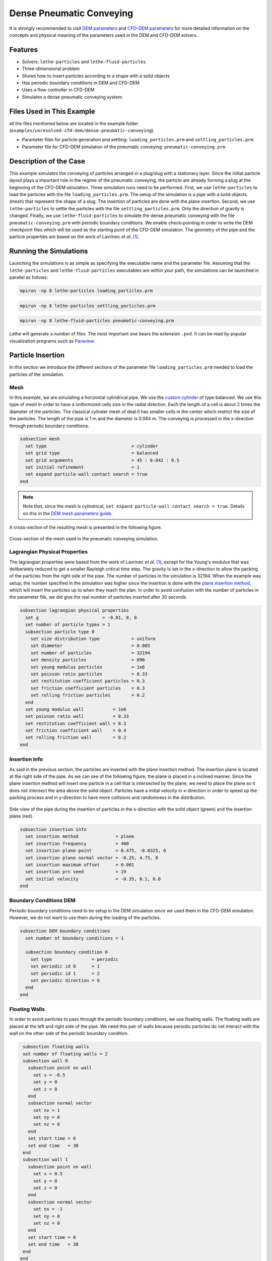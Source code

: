 ==================================
Dense Pneumatic Conveying
==================================

It is strongly recommended to visit `DEM parameters <../../../parameters/dem/dem.html>`_  and `CFD-DEM parameters <../../../parameters/unresolved-cfd-dem/unresolved-cfd-dem.html>`_ for more detailed information on the concepts and physical meaning of the parameters used in the DEM and CFD-DEM solvers.

----------------------------------
Features
----------------------------------

- Solvers: ``lethe-particles`` and ``lethe-fluid-particles``
- Three-dimensional problem
- Shows how to insert particles according to a shape with a solid objects
- Has periodic boundary conditions in DEM and CFD-DEM
- Uses a flow controller in CFD-DEM
- Simulates a dense pneumatic conveying system


---------------------------
Files Used in This Example
---------------------------

all the files mentioned below are located in the example folder (``examples/unresolved-cfd-dem/dense-pneumatic-conveying``).

- Parameter files for particle generation and settling: ``loading_particles.prm`` and ``settling_particles.prm``
- Parameter file for CFD-DEM simulation of the pneumatic conveying: ``pneumatic-conveying.prm``


-----------------------
Description of the Case
-----------------------

This example simulates the conveying of particles arranged in a plug/slug with a stationary layer.
Since the initial particle layout plays a important role in the regime of the pneumatic conveying, the particle are already forming a plug at the beginning of the CFD-DEM simulation.
Three simulation runs need to be performed.
First, we use ``lethe-particles`` to load the particles with the file ``loading_particles.prm``.
The setup of the simulation is a pipe with a solid objects (mesh) that represent the shape of a slug.
The insertion of particles are done with the plane insertion.
Second, we use ``lethe-particles`` to settle the particles with the file ``settling_particles.prm``. Only the direction of gravity is changed.
Finally, we use ``lethe-fluid-particles`` to simulate the dense pneumatic conveying with the file ``pneumatic-conveying.prm`` with periodic boundary conditions.
We enable check-pointing in order to write the DEM checkpoint files which will be used as the starting point of the CFD-DEM simulation.
The geometry of the pipe and the particle properties are based on the work of Lavrinec *et al*. `[1] <https://doi.org/10.1016/j.powtec.2020.07.070>`_.


---------------------------
Running the Simulations
---------------------------
Launching the simulations is as simple as specifying the executable name and the parameter file. Assuming that the ``lethe-particles`` and ``lethe-fluid-particles`` executables are within your path, the simulations can be launched in parallel as follows:

.. code-block:: text
  :class: copy-button

  mpirun -np 8 lethe-particles loading_particles.prm

.. code-block:: text
  :class: copy-button

  mpirun -np 8 lethe-particles settling_particles.prm

.. code-block:: text
  :class: copy-button

  mpirun -np 8 lethe-fluid-particles pneumatic-conveying.prm

Lethe will generate a number of files. The most important one bears the extension ``.pvd``. It can be read by popular visualization programs such as `Paraview <https://www.paraview.org/>`_.


-------------------
Particle Insertion
-------------------

In this section we introduce the different sections of the parameter file ``loading_particles.prm`` needed to load the particles of the simulation.

Mesh
~~~~~

In this example, we are simulating a horizontal cylindrical pipe. We use the `custom cylinder <https://chaos-polymtl.github.io/lethe/documentation/parameters/cfd/mesh.html>`_ of type balanced. We use this type of mesh in order to have a uniformized cells size in the radial direction. Each the length of a cell is about 2 times the diameter of the particles. The classical cylinder mesh of deal.II has smaller cells in the center which restrict the size of the particles. The length of the pipe is 1 m and the diameter is 0.084 m. The conveying is processed in the x-direction through periodic boundary conditions.

.. code-block:: text

   subsection mesh
     set type                                = cylinder
     set grid type                           = balanced
     set grid arguments                      = 45 : 0.042 : 0.5
     set initial refinement                  = 1
     set expand particle-wall contact search = true
   end

.. note::
    Note that, since the mesh is cylindrical, ``set expand particle-wall contact search = true``. Details on this in the `DEM mesh parameters guide <../../../parameters/dem/mesh.html>`_.

A cross-section of the resulting mesh is presented in the following figure.

.. figure:: images/mesh-particle.png
    :alt: Mesh cross-section.
    :align: center

    Cross-section of the mesh used in the pneumatic conveying simulation.

Lagrangian Physical Properties
~~~~~~~~~~~~~~~~~~~~~~~~~~~~~~~

The lagrangian properties were based from the work of Lavrinec *et al*. `[1] <https://doi.org/10.1016/j.powtec.2020.07.070>`_, except for the Young's modulus that was deliberately reduced to get a smaller Rayleigh critical time step.
The gravity is set in the x-direction to allow the packing of the particles from the right side of the pipe.
The number of particles in the simulation is 32194. When the example was setup, the number specified in the simulation was higher since the insertion is done with the `plane insertion method <../../../parameters/dem/insertion_info.html#plane>`_, which will insert the particles up to when they reach the plan.
In order to avoid confusion with the number of particles in the parameter file, we did give the real number of particles inserted after 30 seconds.

.. code-block:: text

   subsection lagrangian physical properties
     set g                        = -9.81, 0, 0
     set number of particle types = 1
     subsection particle type 0
       set size distribution type            = uniform
       set diameter                          = 0.005
       set number of particles               = 32194
       set density particles                 = 890
       set young modulus particles           = 1e6
       set poisson ratio particles           = 0.33
       set restitution coefficient particles = 0.3
       set friction coefficient particles    = 0.3
       set rolling friction particles        = 0.2
     end
     set young modulus wall           = 1e6
     set poisson ratio wall           = 0.33
     set restitution coefficient wall = 0.3
     set friction coefficient wall    = 0.4
     set rolling friction wall        = 0.2
   end

Insertion Info
~~~~~~~~~~~~~~
As said in the previous section, the particles are inserted with the plane insertion method. The insertion plane is located at the right side of the pipe. As we can see of the following figure, the plane is placed in a inclined manner. Since the plane insertion method will insert one particle in a cell that is intersected by the plane, we need to place the plane so it does not intersect the area above the solid object. Particles have a initial velocity in x-direction in order to speed up the packing process and in y-direction to have more collisions and randomness in the distribution.

.. figure:: images/insertion.png
    :alt: insertion.
    :align: center

    Side view of the pipe during the insertion of particles in the x-direction with the solid object (green) and the insertion plane (red).

.. code-block:: text

   subsection insertion info
     set insertion method              = plane
     set insertion frequency           = 400
     set insertion plane point         = 0.475, -0.0325, 0
     set insertion plane normal vector = -0.25, 4.75, 0
     set insertion maximum offset      = 0.001
     set insertion prn seed            = 19
     set initial velocity              = -0.35, 0.1, 0.0
   end


Boundary Conditions DEM
~~~~~~~~~~~~~~~~~~~~~~~
Periodic boundary conditions need to be setup in the DEM simulation since we used them in the CFD-DEM simulation. However, we do not want to use them during the loading of the particles.

.. code-block:: text

   subsection DEM boundary conditions
     set number of boundary conditions = 1

     subsection boundary condition 0
       set type               = periodic
       set periodic id 0      = 1
       set periodic id 1      = 2
       set periodic direction = 0
     end
   end

Floating Walls
~~~~~~~~~~~~~~

In order to avoid particles to pass through the periodic boundary conditions, we use floating walls. The floating walls are placed at the left and right side of the pipe. We need this pair of walls because periodic particles do not interact with the wall on the other side of the periodic boundary condition.

.. code-block:: text

   subsection floating walls
   set number of floating walls = 2
   subsection wall 0
     subsection point on wall
       set x = -0.5
       set y = 0
       set z = 0
     end
     subsection normal vector
       set nx = 1
       set ny = 0
       set nz = 0
     end
     set start time = 0
     set end time   = 30
   end
   subsection wall 1
     subsection point on wall
       set x = 0.5
       set y = 0
       set z = 0
     end
     subsection normal vector
       set nx = -1
       set ny = 0
       set nz = 0
     end
     set start time = 0
     set end time   = 30
   end
  end

Solid Objects
~~~~~~~~~~~~~~

The solid object is a simplex surface mesh that represents the shape of a slug. The mesh is generated with the `Gmsh <https://gmsh.info/>`_ software.
The length of the slug is 0.5 m for the area that fully obstruct the pipe, and there are 45° inclined planes for the rear and the front of the slug. The stationary layer (the layer between periodic slugs) has a height of 0.021 m which represents a fraction of 20% of the cross-section area of the pipe. The followinf fiTure shows the different parts of the slug.

.. figure:: images/slug.png
    :alt: Slug
    :align: center

    Different parts of the slug in a dense pneumatic conveying.

.. code-block:: text

   subsection solid objects
     set number of solids = 1
     subsection solid object 0
       subsection mesh
         set type      = gmsh
         set file name = slug-shape.msh
         set simplex   = true
       end
     end
   end

Model Parameters
~~~~~~~~~~~~~~~~
The model parameters are quite standard for a DEM simulation with the nonlinear Hertz-Mindlin contact force method, a constant rolling resistance torque method, and the velocity Verlet integration method. Here, we use the `Adaptive Sparse Contacts <../../../parameters/dem/model_parameters.html#adaptive-sparse-contacts-asc>`_
method to speedup the simulation. The method will disabled the contact computation in quasi-static areas which represents a significant part of the domain during the loading of the particles. Weight factor parameters for the ASC status are use in the load balancing method. No further explanation a given about the method, a future example will be added in order to detail it and to compare the performance gain.

.. code-block:: text

   subsection model parameters
     subsection contact detection
       set contact detection method = dynamic
       set neighborhood threshold   = 1.3
     end
     subsection load balancing
       set load balance method     = dynamic_with_sparse_contacts
       set threshold               = 0.5
       set dynamic check frequency = 8000
       set active weight factor    = 0.8
       set inactive weight factor  = 0.6
     end
     set particle particle contact force method = hertz_mindlin_limit_overlap
     set particle wall contact force method     = nonlinear
     set integration method                     = velocity_verlet
     set rolling resistance torque method       = constant_resistance
     subsection adaptive sparse contacts
       set enable adaptive sparse contacts = true
       set enable particle advection       = false
       set granular temperature threshold  = 1e-4
       set solid fraction threshold        = 0.4
     end
   end


Simulation Control
~~~~~~~~~~~~~~~~~~~~~~~~~~~~

Here, we define the time-step and the simulation end time. 30 seconds of simulation are needed to load the particles. This long simulation time is caused by the plane insertion method that inserts only a small number of particles at a time (about 1000 particles per second of simulation).

.. code-block:: text

    subsection simulation control
      set time step        = 5e-5
      set time end         = 30
      set log frequency    = 500
      set output frequency = 1200
      set output path      = ./output_dem/
    end

Restart
~~~~~~~~

Check pointing is enabled since we need the output to rerun the DEM solver with the particles settled in the pipe. The check pointing occurs each 1.5 seconds, in case we need to stop and restart the loading simulation.

.. code-block:: text

    subsection restart
      set checkpoint = true
      set frequency  = 30000
      set restart    = false
      set filename   = dem
    end


-------------------
Settling particles
-------------------

In this section we show the difference of the parameter file ``settling_particles.prm`` needed to settle the particles with the same gravity direction as the pneumatic conveying simulation. Also, many sections related to the loading are not needed such as the the insertion info, the floating walls, and the solid objects.

Simulation Control
~~~~~~~~~~~~~~~~~~~~
Here we allow a 2.5 seconds for the settling of the particles. Since this simulation is a restart of the loading particle simulation, the end time is 32.5 seconds.

.. code-block:: text

    subsection simulation control
      set time step        = 5e-5
      set time end         = 30
      set log frequency    = 500
      set output frequency = 1200
      set output path      = ./output_dem/
    end

Restart
~~~~~~~~

This simulation reads the restart, meaning this option is set to true. Also, the check pointing is reduce to 0.5 seconds.

.. code-block:: text

    subsection restart
      set checkpoint = true
      set frequency  = 30000
      set restart    = true
      set filename   = dem
    end

Lagrangian Physical Properties
~~~~~~~~~~~~~~~~~~~~~~~~~~~~~~~
The main difference in this simulation is that the gravity is changed to the y-direction, according to the next simulation using the CFD-DEM solver.

.. code-block:: text

   subsection lagrangian physical properties
     set g                        = 0, -9.81, 0
     set number of particle types = 1
     subsection particle type 0
       set size distribution type            = uniform
       set diameter                          = 0.005
       set number of particles               = 32194
       set density particles                 = 890
       set young modulus particles           = 1e6
       set poisson ratio particles           = 0.33
       set restitution coefficient particles = 0.3
       set friction coefficient particles    = 0.3
       set rolling friction particles        = 0.2
     end
     set young modulus wall           = 1e6
     set poisson ratio wall           = 0.33
     set restitution coefficient wall = 0.3
     set friction coefficient wall    = 0.4
     set rolling friction wall        = 0.2
   end


---------------------------------
Pneumatic Conveying Simulation
---------------------------------

The CFD simulation is to be carried out using the slug in the previous step. We will discuss the different parameter file sections.
The mesh and the DEM boundary condition sections are identical to the ones in the DEM simulations and will not be shown again.

Lagrangian Physical Properties
~~~~~~~~~~~~~~~~~~~~~~~~~~~~~~~
The physical properties of the particles are the same as in the DEM simulations, except for the Young's modulus that was increased.

.. code-block:: text

   subsection lagrangian physical properties
     set g                        = 0, -9.81, 0
     set number of particle types = 1
     subsection particle type 0
       set size distribution type            = uniform
       set diameter                          = 0.005
       set number of particles               = 32194
       set density particles                 = 890
       set young modulus particles           = 1e7
       set poisson ratio particles           = 0.33
       set restitution coefficient particles = 0.3
       set friction coefficient particles    = 0.3
       set rolling friction particles        = 0.2
     end
     set young modulus wall           = 1e7
     set poisson ratio wall           = 0.33
     set restitution coefficient wall = 0.3
     set friction coefficient wall    = 0.4
     set rolling friction wall        = 0.2
   end

Model Parameters
~~~~~~~~~~~~~~~~
Model parameters are the same as in the DEM simulation, but we do not use any strategies for enhanced performance such as load balancing or adaptive sparse contacts.

.. code-block:: text

   subsection model parameters
     subsection contact detection
       set contact detection method = dynamic
       set neighborhood threshold   = 1.3
     end
     set particle particle contact force method = hertz_mindlin_limit_overlap
     set particle wall contact force method     = nonlinear
     set integration method                     = velocity_verlet
     set rolling resistance torque method       = constant_resistance
   end

Simulation Control
~~~~~~~~~~~~~~~~~~~~~~~~~~~~

The simulation lasts 10 seconds and the CFD time step is 5e-4 seconds.

.. code-block:: text

    subsection simulation control
      set method               = bdf1
      set output name          = cfd_dem
      set output frequency     = 10
      set startup time scaling = 0.6
      set time end             = 10
      set time step            = 5e-4
      set output path          = ./output/
    end

Physical Properties
~~~~~~~~~~~~~~~~~~~~~~~~~~~~

The physical properties of air are the same as Lavrinec *et al*. `[1] <https://doi.org/10.1016/j.powtec.2020.07.070>`_

.. code-block:: text

    subsection physical properties
      subsection fluid 0
        set kinematic viscosity = 1.5e-5
        set density             = 1.205
      end
    end

Boundary Conditions
~~~~~~~~~~~~~~~~~~~~~~~~~~~~

The boundary condition at the wall of the pipe is a weak function where the Dirichlet condition is weakly imposed as a no-slip condition. The inlet and the outlet have periodic boundaries `See here <../../../parameters/cfd/boundary_conditions_cfd.html>`_ for more information about those boundary conditions.

.. code-block:: text

    subsection boundary conditions
      set number = 2
      subsection bc 0
        set id   = 1
        set type = function weak
        set beta = 100
        subsection u
          set Function expression = 0
        end
        subsection v
          set Function expression = 0
        end
        subsection w
          set Function expression = 0
        end
      end
      subsection bc 1
        set id                 = 1
        set type               = periodic
        set periodic_id        = 2
        set periodic_direction = 0
      end
    end

Flow control
~~~~~~~~~~~~~~~~~~

Since the simulation has periodic boundary conditions, a correction force is needed to drive the flow to compensate the pressure loss in the pipe. In other to achieve this, we use the `dynamic flow controller <../../../parameters/cfd/dynamic_flow_control.html>`_. Here, we also apply a proportional beta force on particles. The average velocity is set to 3 m/s, this correspond to the average on the whole domain in regards of the void fraction. The flow controller performs well for CFD simulation, but has some limitation for CFD-DEM simulation. By default, the controller has a high stiffness and aims to correct the flow for the next time step. However, the carrying of particles by the flow leads to a delay in the force correction and results in a oscillation of the velocity of the flow. To avoid this, we use the beta threshold and the alpha relaxation parameter. Here, the beta value will not be updated if the new value is within the 5% of the previous value. Also, the correction to apply to the previous beta value is reduce by a factor of 0.25. This way, the velocity of the flow and the particles are more stable.

.. code-block:: text

   subsection flow control
     set enable               = true
     set enable beta particle = true
     set average velocity     = 3
     set flow direction       = 0
     set beta threshold       = 0.05
     set alpha                = 0.25
     set verbosity            = verbose
   end

Void Fraction
~~~~~~~~~~~~~~~

We choose the `quadrature centred method (QCM) <../../../theory/multiphase/cfd_dem/unresolved_cfd-dem.html#the-quadrature-centered-method>`_  to calculate void fraction. The ``l2 smoothing factor`` we choose is the square of twice the diameter of the particles.

.. code-block:: text

    subsection void fraction
      set mode                = qcm
      set read dem            = true
      set dem file name       = dem
      set l2 smoothing factor = 0.0001
    end

CFD-DEM
~~~~~~~~~~

The chosen drag model is Kock and Hill, and we use the Saffman lift force, the buoyancy force, and the pressure force. The coupling frequency is set to 100, which means that the DEM time step is 1e-3 s, for a Rayleigh critical time step of about 7%. The grad-div stabilization is used with a length scale of 0.084, the diameter of the pipe.

.. code-block:: text

   subsection cfd-dem
     set vans model             = modelA
     set grad div               = true
     set drag model             = kochhill
     set saffman lift force     = true
     set buoyancy force         = true
     set pressure force         = true
     set coupling frequency     = 100
     set implicit stabilization = false
     set grad-div length scale  = 0.082
     set particle statistics    = true
   end

Non-linear Solver
~~~~~~~~~~~~~~~~~

We use the inexact Newton non-linear solver to minimize the number of time the matrix of the system is assembled. This is used to increase the speed of the simulation, since the matrix assembly requires significant computations.

.. code-block:: text

   subsection non-linear solver
     subsection fluid dynamics
       set solver           = inexact_newton
       set matrix tolerance = 0.1
       set reuse matrix     = true
       set tolerance        = 1e-4
       set max iterations   = 10
       set verbosity        = quiet
     end
   end

Linear Solver
~~~~~~~~~~~~~

.. code-block:: text

   subsection linear solver
     subsection fluid dynamics
       set method                                = gmres
       set max iters                             = 200
       set relative residual                     = 1e-4
       set minimum residual                      = 1e-6
       set ilu preconditioner fill               = 0
       set ilu preconditioner absolute tolerance = 1e-8
       set ilu preconditioner relative tolerance = 1.00
       set verbosity                             = quiet
       set max krylov vectors                    = 200
     end
   end




--------
Results
--------

We briefly comment on some results that can be extracted from this example.

.. important::

    This example includes a postprocessing file written in Python that uses the `lethe_pyvista_tools <../../../tools/postprocessing/postprocessing.html>`_. module.

.. important::

    To use the code, run ``python3 lsfb_postprocessing.py $PATH_TO_YOUR_CASE_FOLDER``. The code will generate several graphics showing the pressure profile within the bed, which are going to be stored in ``$PATH_TO_YOUR_CASE_FOLDER/P_x``. It will also generate a ``deltaP_t.csv`` file with the total pressure difference for each time-step. Additionally, it generates a void fraction as a function of time graphic (``eps_t.png``).

.. important::

    You need to ensure that the ``lethe_pyvista_tools`` is working on your machine. Click `here <../../../tools/postprocessing/postprocessing.html>`_ for details.

Side View
~~~~~~~~~~~

Here we show comparison between the experimentally observed and simulated behavior of the liquid-solid fluidized bed with alumina.

The void fraction and velocity profile of the fluid are also shown.

.. raw:: html

    <p align="center"><iframe width="560" height="315" src="https://www.youtube.com/embed/Ra7d-p7wD8Y" title="YouTube video player" frameborder="0" allow="accelerometer; autoplay; clipboard-write; encrypted-media; gyroscope; picture-in-picture; web-share" allowfullscreen></iframe>


Total Pressure Drop and Bed Expansion
~~~~~~~~~~~~~~~~~~~~~~~~~~~~~~~~~~~~~~

In fluidized beds, the total pressure drop (:math:`- \Delta p`) reflects the total weight of particles (:math:`M`). The following equation is derived from a force balance inside the fluidized bed

.. math::

    H(1 - \bar{\varepsilon}_f) = \frac{- \Delta p}{(\rho_p - \rho_f)g} = \frac{M}{\rho_p A} = \mathrm{constant}

where :math:`H` is the total bed height, :math:`\bar{\varepsilon}_f` is the average fluid fraction (void fraction) at the bed region, :math:`\rho_p` and :math:`\rho_f` are the densities of the particles and the fluid (respectively), and :math:`A` is the cross-section area of the equipment.

Liquid fluidized beds are very uniform in terms of particles distribution, resulting in an uniform distribution of  :math:`\varepsilon_f` along the be height. From this hypothesis, we can conclude that, for a constant and uniform fluid inlet flow rate, the pressure slope is:

.. math::

    \left.- \frac{\mathrm{d} p }{\mathrm{d} z}\right|_{z = 0}^{z = H}  \approx \mathrm{constant}

With the pressure slope, it is also possible to determine the bed void fraction manipulating the first equation, which gives:

.. math::

    \bar{\varepsilon}_f = 1 - \frac{\left.- \frac{\mathrm{d} p }{\mathrm{d} z}\right|_{z = 0}^{z = H} }{(\rho_p - \rho_f)g}

The resulting behavior of the pressure along the bed height and the void fraction with time is shown in the following animation.

.. image:: images/pressure_time.gif
    :alt: Pressure drop as a function of time
    :align: center
    :name: press_t


Particles Dynamics
~~~~~~~~~~~~~~~~~~~~

Since the fluidization occurs in a high density fluid, the density difference between alginate and alumina particles have a significant impact on the velocity of the particles inside the bed.

The following animation is in real time. It is possible to notice that, for a similar bed height, the bed of alumina particles expands way faster than the alginate.

.. raw:: html

    <p align="center"><iframe width="560" height="315" src="https://www.youtube.com/embed/kMp86PdZ6tU" title="YouTube video player" frameborder="0" allow="accelerometer; autoplay; clipboard-write; encrypted-media; gyroscope; picture-in-picture; web-share" allowfullscreen></iframe>



-----------
References
-----------

`[1] <https://doi.org/10.1016/j.partic.2021.04.007>`_ A. Lavrinec, O. Orozovic, H. Rajabnia, K. Williams, M. Jones & G. Klinzing, “An assessment of steady-state conditions in single slug horizontal pneumatic conveying.” *Particuology*, vol. 58, p. 187-195, 2021 doi:10.1016/j.partic.2021.04.007
